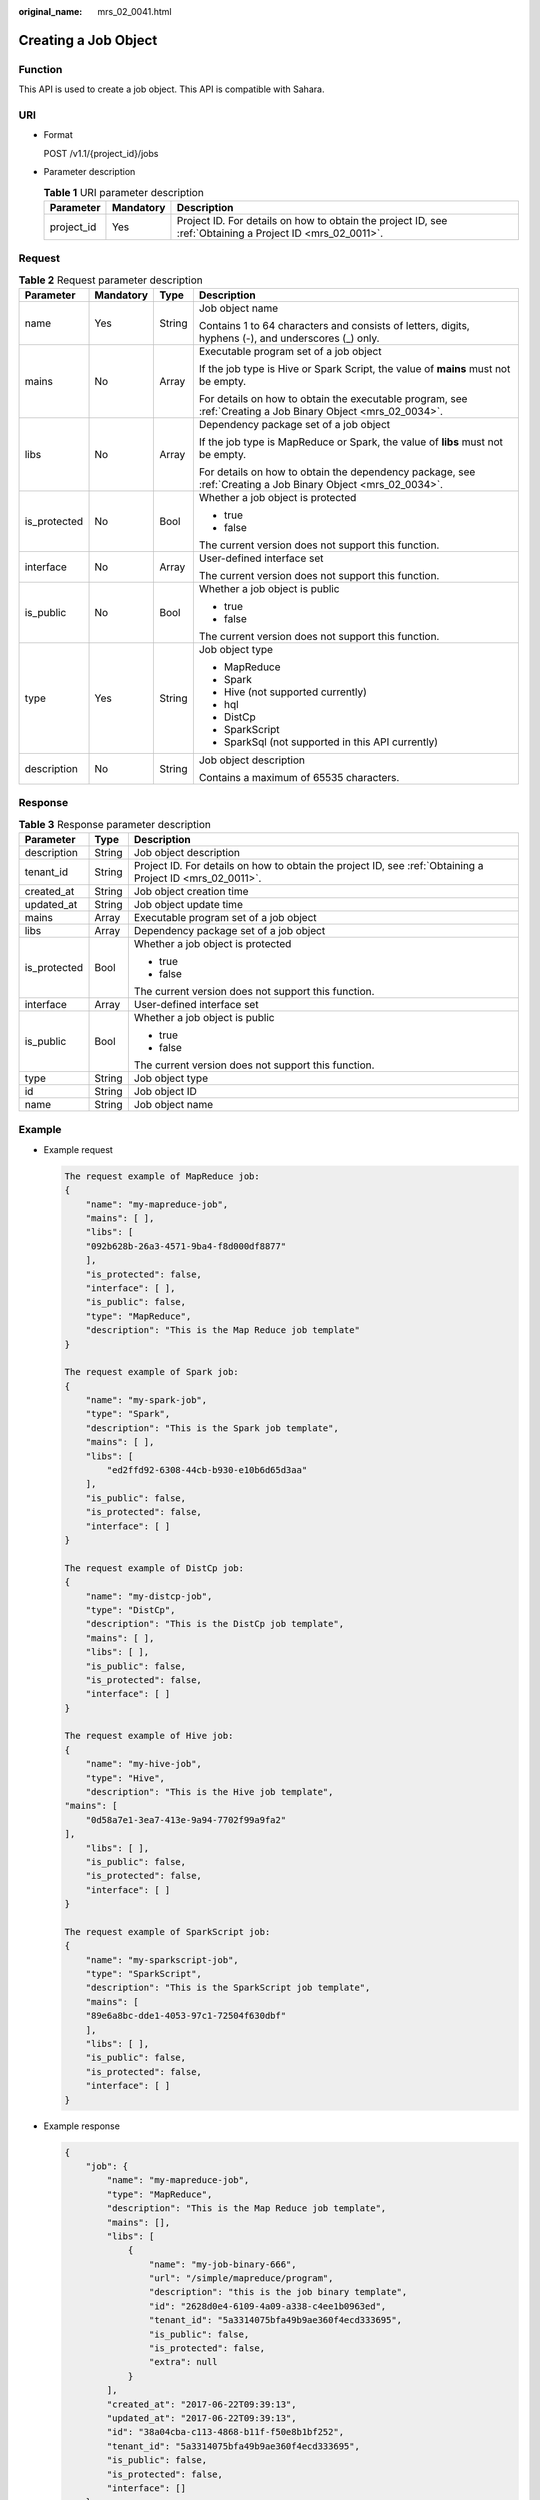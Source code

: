 :original_name: mrs_02_0041.html

.. _mrs_02_0041:

Creating a Job Object
=====================

Function
--------

This API is used to create a job object. This API is compatible with Sahara.

URI
---

-  Format

   POST /v1.1/{project_id}/jobs

-  Parameter description

   .. table:: **Table 1** URI parameter description

      +------------+-----------+-----------------------------------------------------------------------------------------------------------+
      | Parameter  | Mandatory | Description                                                                                               |
      +============+===========+===========================================================================================================+
      | project_id | Yes       | Project ID. For details on how to obtain the project ID, see :ref:`Obtaining a Project ID <mrs_02_0011>`. |
      +------------+-----------+-----------------------------------------------------------------------------------------------------------+

Request
-------

.. table:: **Table 2** Request parameter description

   +-----------------+-----------------+-----------------+-------------------------------------------------------------------------------------------------------------+
   | Parameter       | Mandatory       | Type            | Description                                                                                                 |
   +=================+=================+=================+=============================================================================================================+
   | name            | Yes             | String          | Job object name                                                                                             |
   |                 |                 |                 |                                                                                                             |
   |                 |                 |                 | Contains 1 to 64 characters and consists of letters, digits, hyphens (-), and underscores (_) only.         |
   +-----------------+-----------------+-----------------+-------------------------------------------------------------------------------------------------------------+
   | mains           | No              | Array           | Executable program set of a job object                                                                      |
   |                 |                 |                 |                                                                                                             |
   |                 |                 |                 | If the job type is Hive or Spark Script, the value of **mains** must not be empty.                          |
   |                 |                 |                 |                                                                                                             |
   |                 |                 |                 | For details on how to obtain the executable program, see :ref:`Creating a Job Binary Object <mrs_02_0034>`. |
   +-----------------+-----------------+-----------------+-------------------------------------------------------------------------------------------------------------+
   | libs            | No              | Array           | Dependency package set of a job object                                                                      |
   |                 |                 |                 |                                                                                                             |
   |                 |                 |                 | If the job type is MapReduce or Spark, the value of **libs** must not be empty.                             |
   |                 |                 |                 |                                                                                                             |
   |                 |                 |                 | For details on how to obtain the dependency package, see :ref:`Creating a Job Binary Object <mrs_02_0034>`. |
   +-----------------+-----------------+-----------------+-------------------------------------------------------------------------------------------------------------+
   | is_protected    | No              | Bool            | Whether a job object is protected                                                                           |
   |                 |                 |                 |                                                                                                             |
   |                 |                 |                 | -  true                                                                                                     |
   |                 |                 |                 | -  false                                                                                                    |
   |                 |                 |                 |                                                                                                             |
   |                 |                 |                 | The current version does not support this function.                                                         |
   +-----------------+-----------------+-----------------+-------------------------------------------------------------------------------------------------------------+
   | interface       | No              | Array           | User-defined interface set                                                                                  |
   |                 |                 |                 |                                                                                                             |
   |                 |                 |                 | The current version does not support this function.                                                         |
   +-----------------+-----------------+-----------------+-------------------------------------------------------------------------------------------------------------+
   | is_public       | No              | Bool            | Whether a job object is public                                                                              |
   |                 |                 |                 |                                                                                                             |
   |                 |                 |                 | -  true                                                                                                     |
   |                 |                 |                 | -  false                                                                                                    |
   |                 |                 |                 |                                                                                                             |
   |                 |                 |                 | The current version does not support this function.                                                         |
   +-----------------+-----------------+-----------------+-------------------------------------------------------------------------------------------------------------+
   | type            | Yes             | String          | Job object type                                                                                             |
   |                 |                 |                 |                                                                                                             |
   |                 |                 |                 | -  MapReduce                                                                                                |
   |                 |                 |                 | -  Spark                                                                                                    |
   |                 |                 |                 | -  Hive (not supported currently)                                                                           |
   |                 |                 |                 | -  hql                                                                                                      |
   |                 |                 |                 | -  DistCp                                                                                                   |
   |                 |                 |                 | -  SparkScript                                                                                              |
   |                 |                 |                 | -  SparkSql (not supported in this API currently)                                                           |
   +-----------------+-----------------+-----------------+-------------------------------------------------------------------------------------------------------------+
   | description     | No              | String          | Job object description                                                                                      |
   |                 |                 |                 |                                                                                                             |
   |                 |                 |                 | Contains a maximum of 65535 characters.                                                                     |
   +-----------------+-----------------+-----------------+-------------------------------------------------------------------------------------------------------------+

Response
--------

.. table:: **Table 3** Response parameter description

   +-----------------------+-----------------------+-----------------------------------------------------------------------------------------------------------+
   | Parameter             | Type                  | Description                                                                                               |
   +=======================+=======================+===========================================================================================================+
   | description           | String                | Job object description                                                                                    |
   +-----------------------+-----------------------+-----------------------------------------------------------------------------------------------------------+
   | tenant_id             | String                | Project ID. For details on how to obtain the project ID, see :ref:`Obtaining a Project ID <mrs_02_0011>`. |
   +-----------------------+-----------------------+-----------------------------------------------------------------------------------------------------------+
   | created_at            | String                | Job object creation time                                                                                  |
   +-----------------------+-----------------------+-----------------------------------------------------------------------------------------------------------+
   | updated_at            | String                | Job object update time                                                                                    |
   +-----------------------+-----------------------+-----------------------------------------------------------------------------------------------------------+
   | mains                 | Array                 | Executable program set of a job object                                                                    |
   +-----------------------+-----------------------+-----------------------------------------------------------------------------------------------------------+
   | libs                  | Array                 | Dependency package set of a job object                                                                    |
   +-----------------------+-----------------------+-----------------------------------------------------------------------------------------------------------+
   | is_protected          | Bool                  | Whether a job object is protected                                                                         |
   |                       |                       |                                                                                                           |
   |                       |                       | -  true                                                                                                   |
   |                       |                       | -  false                                                                                                  |
   |                       |                       |                                                                                                           |
   |                       |                       | The current version does not support this function.                                                       |
   +-----------------------+-----------------------+-----------------------------------------------------------------------------------------------------------+
   | interface             | Array                 | User-defined interface set                                                                                |
   +-----------------------+-----------------------+-----------------------------------------------------------------------------------------------------------+
   | is_public             | Bool                  | Whether a job object is public                                                                            |
   |                       |                       |                                                                                                           |
   |                       |                       | -  true                                                                                                   |
   |                       |                       | -  false                                                                                                  |
   |                       |                       |                                                                                                           |
   |                       |                       | The current version does not support this function.                                                       |
   +-----------------------+-----------------------+-----------------------------------------------------------------------------------------------------------+
   | type                  | String                | Job object type                                                                                           |
   +-----------------------+-----------------------+-----------------------------------------------------------------------------------------------------------+
   | id                    | String                | Job object ID                                                                                             |
   +-----------------------+-----------------------+-----------------------------------------------------------------------------------------------------------+
   | name                  | String                | Job object name                                                                                           |
   +-----------------------+-----------------------+-----------------------------------------------------------------------------------------------------------+

Example
-------

-  Example request

   .. code-block::

      The request example of MapReduce job:
      {
          "name": "my-mapreduce-job",
          "mains": [ ],
          "libs": [
          "092b628b-26a3-4571-9ba4-f8d000df8877"
          ],
          "is_protected": false,
          "interface": [ ],
          "is_public": false,
          "type": "MapReduce",
          "description": "This is the Map Reduce job template"
      }

      The request example of Spark job:
      {
          "name": "my-spark-job",
          "type": "Spark",
          "description": "This is the Spark job template",
          "mains": [ ],
          "libs": [
              "ed2ffd92-6308-44cb-b930-e10b6d65d3aa"
          ],
          "is_public": false,
          "is_protected": false,
          "interface": [ ]
      }

      The request example of DistCp job:
      {
          "name": "my-distcp-job",
          "type": "DistCp",
          "description": "This is the DistCp job template",
          "mains": [ ],
          "libs": [ ],
          "is_public": false,
          "is_protected": false,
          "interface": [ ]
      }

      The request example of Hive job:
      {
          "name": "my-hive-job",
          "type": "Hive",
          "description": "This is the Hive job template",
      "mains": [
          "0d58a7e1-3ea7-413e-9a94-7702f99a9fa2"
      ],
          "libs": [ ],
          "is_public": false,
          "is_protected": false,
          "interface": [ ]
      }

      The request example of SparkScript job:
      {
          "name": "my-sparkscript-job",
          "type": "SparkScript",
          "description": "This is the SparkScript job template",
          "mains": [
          "89e6a8bc-dde1-4053-97c1-72504f630dbf"
          ],
          "libs": [ ],
          "is_public": false,
          "is_protected": false,
          "interface": [ ]
      }

-  Example response

   .. code-block::

      {
          "job": {
              "name": "my-mapreduce-job",
              "type": "MapReduce",
              "description": "This is the Map Reduce job template",
              "mains": [],
              "libs": [
                  {
                      "name": "my-job-binary-666",
                      "url": "/simple/mapreduce/program",
                      "description": "this is the job binary template",
                      "id": "2628d0e4-6109-4a09-a338-c4ee1b0963ed",
                      "tenant_id": "5a3314075bfa49b9ae360f4ecd333695",
                      "is_public": false,
                      "is_protected": false,
                      "extra": null
                  }
              ],
              "created_at": "2017-06-22T09:39:13",
              "updated_at": "2017-06-22T09:39:13",
              "id": "38a04cba-c113-4868-b11f-f50e8b1bf252",
              "tenant_id": "5a3314075bfa49b9ae360f4ecd333695",
              "is_public": false,
              "is_protected": false,
              "interface": []
          }
      }

Status Code
-----------

:ref:`Table 4 <mrs_02_0041__table1584477916050>` describes the status code of this API.

.. _mrs_02_0041__table1584477916050:

.. table:: **Table 4** Status code

   =========== =============================================
   Status code Description
   =========== =============================================
   202         The job object has been successfully created.
   =========== =============================================

For the description about error status codes, see :ref:`Status Codes <mrs_02_0015>`.
